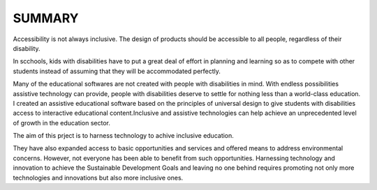 SUMMARY
==========

Accessibility is not always inclusive. The design of products should be accessible to all people, regardless of their disability.

In scchools, kids with disabilities have to put a great deal of effort in planning and learning so as to compete with other students instead of assuming that they will be accommodated perfectly.

Many of the educational softwares are not created with people with disabilities in mind. With endless possibilities assistive technology
can provide, people with disabilities deserve to settle for nothing less than a world-class education.
I created an assistive educational software based on the principles of universal design to give students with disabilities access to
interactive educational content.Inclusive and assistive technologies can help achieve an unprecedented level of growth in the education sector.

The aim of this prject is to harness technology to achive inclusive education.

They have also expanded access to basic
opportunities and services and offered means to address environmental concerns.
However, not everyone has been able to benefit from such opportunities.
Harnessing technology and innovation to achieve the Sustainable Development
Goals and leaving no one behind requires promoting not only more technologies and
innovations but also more inclusive ones.